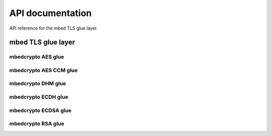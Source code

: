 .. _nrf_security_api:

API documentation
#################

API reference for the mbed TLS glue layer.

.. _nrf_security_api_mbedcrypto_glue:

mbed TLS glue layer
*******************

.. doxygengroup:: mbedcrypto_glue
   :project: nrfxlib
   :members:
   

.. _nrf_security_api_mbedcrypto_glue_aes:

mbedcrypto AES glue
===================

.. doxygengroup:: mbedcrypto_glue_aes
   :project: nrfxlib
   :members:

   
.. _nrf_security_api_mbedcrypto_glue_aes_ccm:

mbedcrypto AES CCM glue
=======================

.. doxygengroup:: mbedcrypto_glue_aes_ccm
   :project: nrfxlib
   :members:


.. _nrf_security_api_mbedcrypto_glue_dhm:

mbedcrypto DHM glue
===================

.. doxygengroup:: mbedcrypto_glue_dhm
   :project: nrfxlib
   :members:
   

.. _nrf_security_api_mbedcrypto_glue_ecdh:

mbedcrypto ECDH glue
====================

.. doxygengroup:: mbedcrypto_glue_ecdh
   :project: nrfxlib
   :members:
   
   
.. _nrf_security_api_mbedcrypto_glue_ecdsa:

mbedcrypto ECDSA glue
=====================

.. doxygengroup:: mbedcrypto_glue_ecdsa
   :project: nrfxlib
   :members:   


.. _nrf_security_api_mbedcrypto_glue_rsa:

mbedcrypto RSA glue
===================

.. doxygengroup:: mbedcrypto_glue_rsa
   :project: nrfxlib
   :members:   
